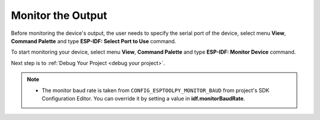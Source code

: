 .. _monitor the output:

Monitor the Output
===============================

Before monitoring the device's output, the user needs to specify the serial port of the device, select menu **View**, **Command Palette** and type **ESP-IDF: Select Port to Use** command.

To start monitoring your device, select menu **View**, **Command Palette** and type **ESP-IDF: Monitor Device** command.

.. image:: ../../media/tutorials/basic_use/monitor.png
  :height: 975px

Next step is to :ref:`Debug Your Project <debug your project>`.

.. note::
  * The monitor baud rate is taken from ``CONFIG_ESPTOOLPY_MONITOR_BAUD`` from project's SDK Configuration Editor. You can override it by setting a value in **idf.monitorBaudRate**.